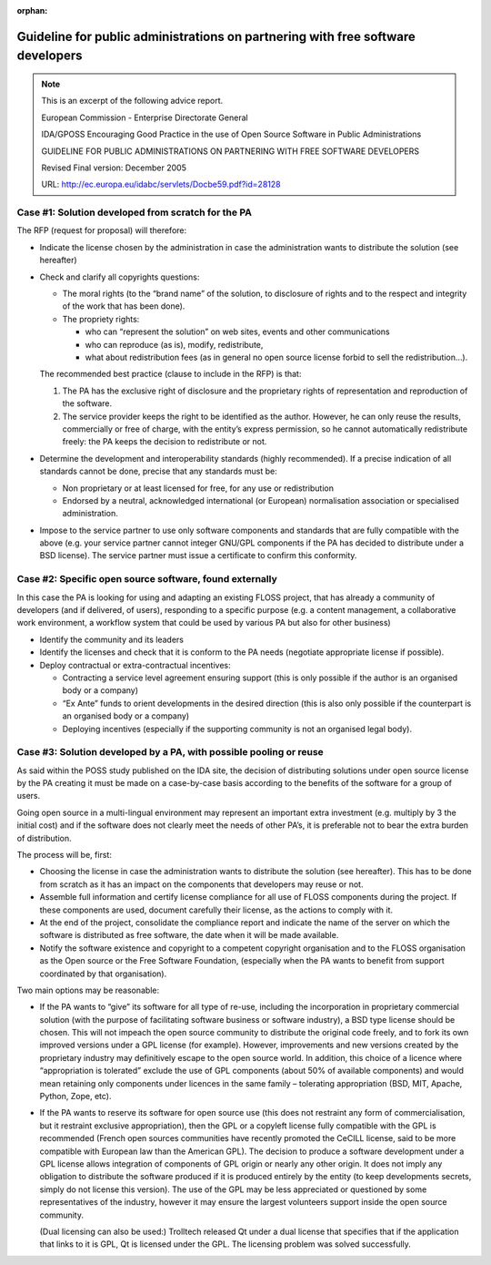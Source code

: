 ﻿:orphan:

.. metadata-placeholder:

.. _EC-EDG-guidelines-ref:

Guideline for public administrations on partnering with free software developers
================================================================================

.. admonition:: Note

   This is an excerpt of the following advice report.
   
   European Commission - Enterprise Directorate General 
   
   IDA/GPOSS 
   Encouraging Good Practice in the use of Open Source Software in Public Administrations 
   
   GUIDELINE FOR PUBLIC ADMINISTRATIONS ON PARTNERING WITH FREE SOFTWARE DEVELOPERS 
   
   Revised Final version: December 2005 

   URL: http://ec.europa.eu/idabc/servlets/Docbe59.pdf?id=28128   

Case #1: Solution developed from scratch for the PA
---------------------------------------------------

The RFP (request for proposal) will therefore:

*  Indicate the license chosen by the administration
   in case the administration wants to distribute the solution (see hereafter)

*  Check and clarify all copyrights questions:

   *  The moral rights (to the “brand name” of the solution, to disclosure of
      rights and to the respect and integrity of the work that has been done).

   *  The propriety rights:

      *  who can “represent the solution” on web sites, events and other communications
      *  who can reproduce (as is), modify, redistribute,
      *  what about redistribution fees (as in general no open source license
         forbid to sell the redistribution…).

   The recommended best practice (clause to include in the RFP) is that:

   1. The PA has the exclusive right of disclosure and the proprietary rights
      of representation and reproduction of the software.

   2. The service provider keeps the right to be identified as the author.
      However, he can only reuse the results, commercially or free of
      charge, with the entity’s express permission, so he cannot
      automatically redistribute freely: the PA keeps the decision to
      redistribute or not.

*  Determine the development and interoperability standards (highly recommended).
   If a precise indication of all standards cannot be done, precise that any standards
   must be:

   *  Non proprietary or at least licensed for free, for any use or redistribution
   *  Endorsed by a neutral, acknowledged international (or European)
      normalisation association or specialised administration.

*  Impose to the service partner to use only software components and standards that
   are fully compatible with the above (e.g. your service partner cannot integer
   GNU/GPL components if the PA has decided to distribute under a BSD license).
   The service partner must issue a certificate to confirm this conformity.

Case #2: Specific open source software, found externally
--------------------------------------------------------

In this case the PA is looking for using and adapting an existing FLOSS project,
that has already a community of developers (and if delivered, of users),
responding to a specific purpose (e.g. a content management,
a collaborative work environment,
a workflow system that could be used by various PA but also for other business)

*  Identify the community and its leaders
*  Identify the licenses and check that it is conform to the PA needs (negotiate
   appropriate license if possible).
*  Deploy contractual or extra-contractual incentives:

   *  Contracting a service level agreement ensuring support (this is only
      possible if the author is an organised body or a company)
   *  “Ex Ante” funds to orient developments in the desired direction (this is
      also only possible if the counterpart is an organised body or a company)
   *  Deploying incentives (especially if the supporting community is not an
      organised legal body).

Case #3: Solution developed by a PA, with possible pooling or reuse
-------------------------------------------------------------------

As said within the POSS study published on the IDA site, the decision of
distributing solutions under open source license by the PA creating it must be made on a
case-by-case basis according to the benefits of the software for a group of users.

Going open source in a multi-lingual environment may represent an important extra investment
(e.g. multiply by 3 the initial cost) and if the software does not clearly meet the needs of
other PA’s, it is preferable not to bear the extra burden of distribution.

The process will be, first:

*  Choosing the license in case the administration wants to distribute the solution
   (see hereafter). This has to be done from scratch as it has an impact on the
   components that developers may reuse or not.

*  Assemble full information and certify license compliance for all use of FLOSS
   components during the project. If these components are used, document carefully
   their license, as the actions to comply with it.

*  At the end of the project, consolidate the compliance report and indicate the name
   of the server on which the software is distributed as free software, the date when it
   will be made available.

*  Notify the software existence and copyright to a competent copyright organisation
   and to the FLOSS organisation as the Open source or the Free Software
   Foundation, (especially when the PA wants to benefit from support coordinated
   by that organisation).

Two main options may be reasonable:

*  If the PA wants to “give” its software for all type of re-use, including the
   incorporation in proprietary commercial solution (with the purpose of facilitating
   software business or software industry), a BSD type license should be chosen.
   This will not impeach the open source community to distribute the original code
   freely, and to fork its own improved versions under a GPL license (for example).
   However, improvements and new versions created by the proprietary industry
   may definitively escape to the open source world.
   In addition, this choice of a licence where “appropriation is tolerated” exclude the
   use of GPL components (about 50% of available components) and would mean
   retaining only components under licences in the same family – tolerating
   appropriation (BSD, MIT, Apache, Python, Zope, etc).

*  If the PA wants to reserve its software for open source use (this does not restraint
   any form of commercialisation, but it restraint exclusive appropriation), then the
   GPL or a copyleft license fully compatible with the GPL is recommended (French
   open sources communities have recently promoted the CeCILL license, said to be
   more compatible with European law than the American GPL).
   The decision to produce a software development under a GPL license allows
   integration of components of GPL origin or nearly any other origin. It does not
   imply any obligation to distribute the software produced if it is produced entirely
   by the entity (to keep developments secrets, simply do not license this version).
   The use of the GPL may be less appreciated or questioned by some
   representatives of the industry, however it may ensure the largest volunteers
   support inside the open source community.

   (Dual licensing can also be used:) Trolltech
   released Qt under a dual license that specifies that if the application that links to it is
   GPL, Qt is licensed under the GPL. The licensing problem was solved successfully.

